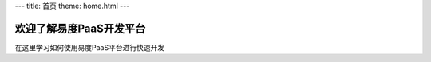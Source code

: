 ---
title: 首页
theme: home.html
---

=============================
欢迎了解易度PaaS开发平台
=============================

在这里学习如何使用易度PaaS平台进行快速开发
